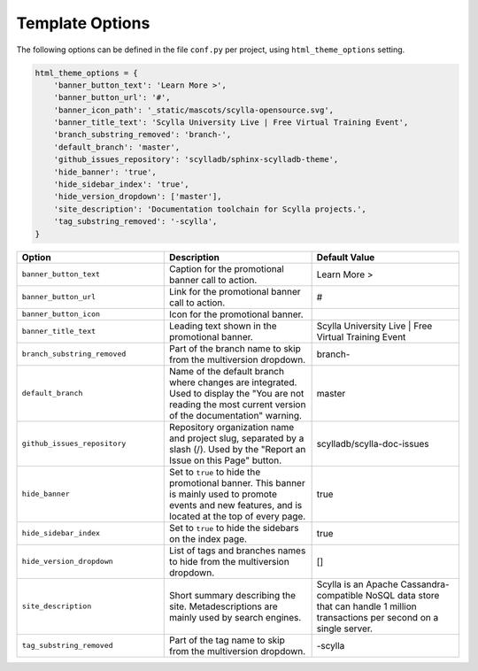 ================
Template Options
================

The following options can be defined in the file ``conf.py`` per project, using ``html_theme_options`` setting.

.. code:: python

    html_theme_options = {
        'banner_button_text': 'Learn More >',
        'banner_button_url': '#',
        'banner_icon_path': '_static/mascots/scylla-opensource.svg',
        'banner_title_text': 'Scylla University Live | Free Virtual Training Event',
        'branch_substring_removed': 'branch-',
        'default_branch': 'master',
        'github_issues_repository': 'scylladb/sphinx-scylladb-theme',
        'hide_banner': 'true',
        'hide_sidebar_index': 'true',
        'hide_version_dropdown': ['master'],
        'site_description': 'Documentation toolchain for Scylla projects.',
        'tag_substring_removed': '-scylla',
    }

.. list-table::
    :widths: 33 33 33
    :header-rows: 1

    * - Option
      - Description
      - Default Value
    * - ``banner_button_text``
      - Caption for the promotional banner call to action.
      - Learn More >
    * - ``banner_button_url``
      - Link for the promotional banner call to action.
      - #
    * - ``banner_button_icon``
      - Icon for the promotional banner.
      -
    * - ``banner_title_text``
      - Leading text shown in the promotional banner.
      - Scylla University Live | Free Virtual Training Event
    * - ``branch_substring_removed``
      -  Part of the branch name to skip from the multiversion dropdown.
      -  branch-
    * - ``default_branch``
      -  Name of the default branch where changes are integrated. Used to display the "You are not reading the most current version of the documentation" warning.
      -  master
    * - ``github_issues_repository``
      - Repository organization name and project slug, separated by a slash (/). Used by the "Report an Issue on this Page" button.
      -  scylladb/scylla-doc-issues
    * - ``hide_banner``
      -  Set to ``true`` to hide the promotional banner. This banner is mainly used to promote events and new features, and is located at the top of every page.
      -  true
    * - ``hide_sidebar_index``
      -  Set to ``true`` to hide the sidebars on the index page.
      -  true
    * - ``hide_version_dropdown``
      -  List of tags and branches names to hide from the multiversion dropdown.
      -  []
    * - ``site_description``
      - Short summary describing the site. Metadescriptions are mainly used by search engines.
      - Scylla is an Apache Cassandra-compatible NoSQL data store that can handle 1 million transactions per second on a single server.
    * - ``tag_substring_removed``
      -  Part of the tag name to skip from the multiversion dropdown.
      -  -scylla
